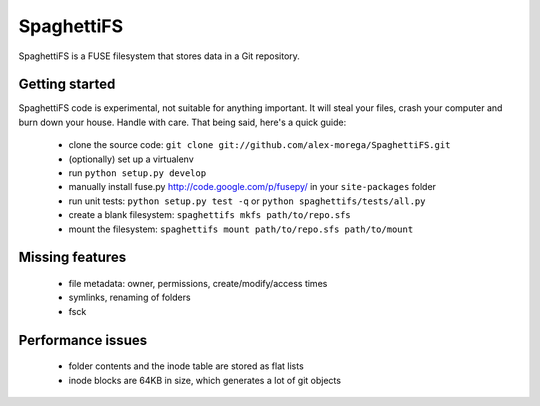 SpaghettiFS
===========

SpaghettiFS is a FUSE filesystem that stores data in a Git repository.

Getting started
---------------
SpaghettiFS code is experimental, not suitable for anything important. It will
steal your files, crash your computer and burn down your house. Handle with
care. That being said, here's a quick guide:

 - clone the source code: ``git clone
   git://github.com/alex-morega/SpaghettiFS.git``
 - (optionally) set up a virtualenv
 - run ``python setup.py develop``
 - manually install fuse.py http://code.google.com/p/fusepy/ in your
   ``site-packages`` folder
 - run unit tests: ``python setup.py test -q`` or ``python
   spaghettifs/tests/all.py``
 - create a blank filesystem: ``spaghettifs mkfs path/to/repo.sfs``
 - mount the filesystem: ``spaghettifs mount path/to/repo.sfs path/to/mount``

Missing features
----------------
 - file metadata: owner, permissions, create/modify/access times
 - symlinks, renaming of folders
 - fsck

Performance issues
------------------
 - folder contents and the inode table are stored as flat lists
 - inode blocks are 64KB in size, which generates a lot of git objects
